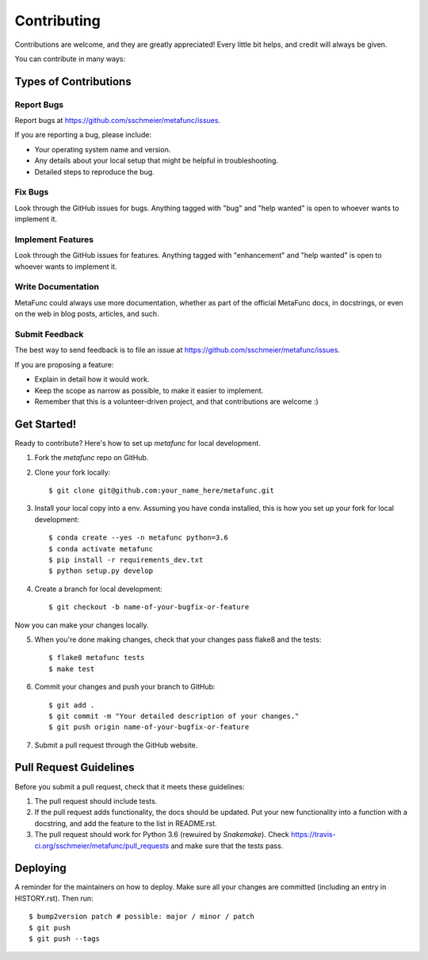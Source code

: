 .. highlight:: shell

============
Contributing
============

Contributions are welcome, and they are greatly appreciated! Every little bit
helps, and credit will always be given.

You can contribute in many ways:

Types of Contributions
----------------------

Report Bugs
~~~~~~~~~~~

Report bugs at https://github.com/sschmeier/metafunc/issues.

If you are reporting a bug, please include:

* Your operating system name and version.
* Any details about your local setup that might be helpful in troubleshooting.
* Detailed steps to reproduce the bug.

Fix Bugs
~~~~~~~~

Look through the GitHub issues for bugs. Anything tagged with "bug" and "help
wanted" is open to whoever wants to implement it.

Implement Features
~~~~~~~~~~~~~~~~~~

Look through the GitHub issues for features. Anything tagged with "enhancement"
and "help wanted" is open to whoever wants to implement it.

Write Documentation
~~~~~~~~~~~~~~~~~~~

MetaFunc could always use more documentation, whether as part of the
official MetaFunc docs, in docstrings, or even on the web in blog posts,
articles, and such.

Submit Feedback
~~~~~~~~~~~~~~~

The best way to send feedback is to file an issue at https://github.com/sschmeier/metafunc/issues.

If you are proposing a feature:

* Explain in detail how it would work.
* Keep the scope as narrow as possible, to make it easier to implement.
* Remember that this is a volunteer-driven project, and that contributions
  are welcome :)

Get Started!
------------

Ready to contribute? Here's how to set up `metafunc` for local development.

1. Fork the `metafunc` repo on GitHub.
2. Clone your fork locally:: 

    $ git clone git@github.com:your_name_here/metafunc.git

3. Install your local copy into a env. Assuming you have conda installed, this is how you set up your fork for local development::

    $ conda create --yes -n metafunc python=3.6
    $ conda activate metafunc
    $ pip install -r requirements_dev.txt
    $ python setup.py develop

4. Create a branch for local development::

    $ git checkout -b name-of-your-bugfix-or-feature

Now you can make your changes locally.

5. When you're done making changes, check that your changes pass flake8 and the tests::

    $ flake8 metafunc tests
    $ make test

6. Commit your changes and push your branch to GitHub::

    $ git add .
    $ git commit -m "Your detailed description of your changes."
    $ git push origin name-of-your-bugfix-or-feature

7. Submit a pull request through the GitHub website.

Pull Request Guidelines
-----------------------

Before you submit a pull request, check that it meets these guidelines:

1. The pull request should include tests.
2. If the pull request adds functionality, the docs should be updated. Put
   your new functionality into a function with a docstring, and add the
   feature to the list in README.rst.
3. The pull request should work for Python 3.6 (rewuired by `Snakemake`). Check
   https://travis-ci.org/sschmeier/metafunc/pull_requests
   and make sure that the tests pass.


Deploying
---------

A reminder for the maintainers on how to deploy.
Make sure all your changes are committed (including an entry in HISTORY.rst).
Then run::

$ bump2version patch # possible: major / minor / patch
$ git push
$ git push --tags
